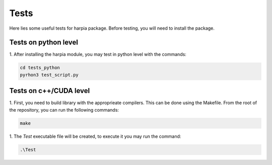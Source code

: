 =====
Tests
=====
.. line length------------------------------------------------------------------

Here lies some useful tests for harpia package. Before testing, you will need to 
install the package.

.. _harpia-dev-installation:
.. _harpia-installation:

Tests on python level
=====================

1. After installing the harpia module, you may test in python level with the
commands:

.. code-block:: bash

  cd tests_python
  pyrhon3 test_script.py

Tests on c++/CUDA level
=======================

.. line length------------------------------------------------------------------

1. First, you need to build library with the approprieate compilers. 
This can be done using the Makefile. From the root of the repository, you can
run the following commands:

.. code-block:: bash

  make

1. The `Test` executable file will be created, to execute it you may run the 
command:

.. code-block:: bash

  .\Test